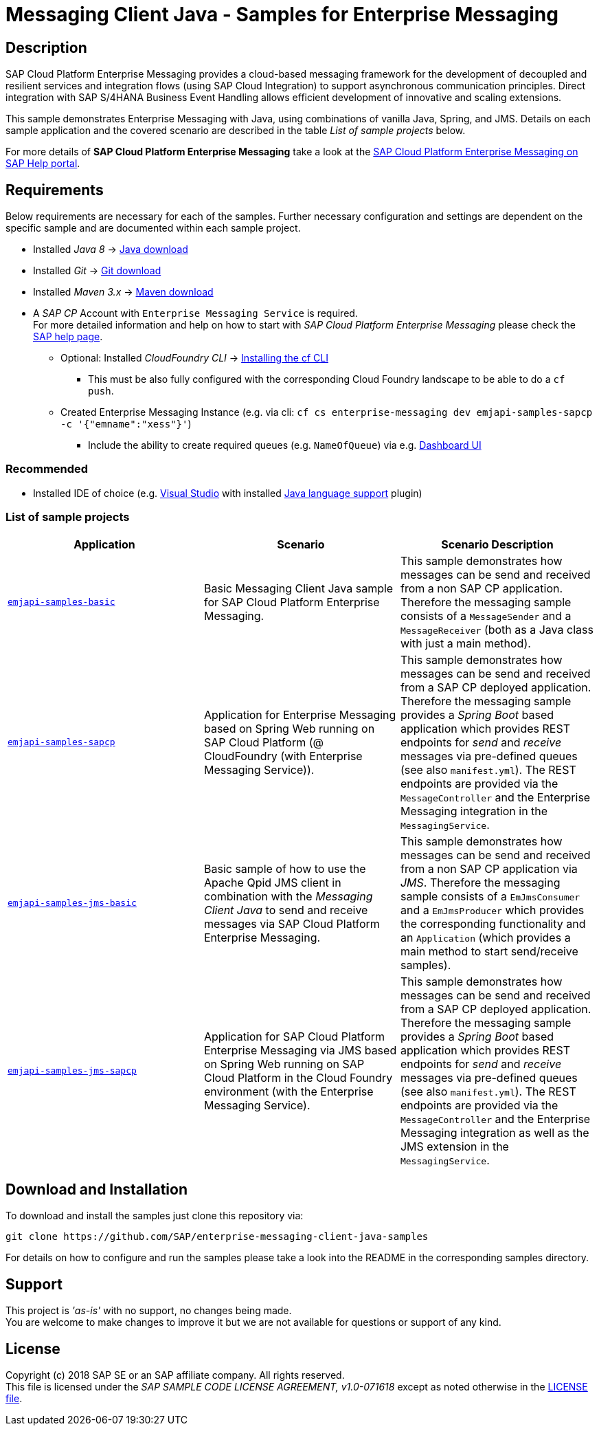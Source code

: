 = Messaging Client Java - Samples for Enterprise Messaging

== Description
SAP Cloud Platform Enterprise Messaging provides a cloud-based messaging framework for the development of decoupled and resilient services and integration flows (using SAP Cloud Integration) to support asynchronous communication principles.
Direct integration with SAP S/4HANA Business Event Handling allows efficient development of innovative and scaling extensions.

This sample demonstrates Enterprise Messaging with Java, using combinations of vanilla Java, Spring, and JMS. Details on each sample application and the covered scenario are described in the table _List of sample projects_ below.

For more details of **SAP Cloud Platform Enterprise Messaging** take a look at the link:https://help.sap.com/viewer/product/SAP_ENTERPRISE_MESSAGING/Cloud/en-US[SAP Cloud Platform Enterprise Messaging on SAP Help portal].


== Requirements
Below requirements are necessary for each of the samples.
Further necessary configuration and settings are dependent on the specific sample and are documented within each sample project.

  * Installed _Java 8_ -> link:https://java.com/de/download/[Java download]
  * Installed _Git_ -> link:https://git-scm.com/downloads[Git download]
  * Installed _Maven 3.x_ -> link:https://maven.apache.org/download.cgi[Maven download]
  * A _SAP CP_ Account with `Enterprise Messaging Service` is required. +
    For more detailed information and help on how to start with _SAP Cloud Platform Enterprise Messaging_ please check the link:https://help.sap.com/viewer/product/SAP_ENTERPRISE_MESSAGING/Cloud/en-US[SAP help page].
    ** Optional: Installed _CloudFoundry CLI_ -> link:https://docs.cloudfoundry.org/cf-cli/install-go-cli.html[Installing the cf CLI] 
    *** This must be also fully configured with the corresponding Cloud Foundry landscape to be able to do a `cf push`.
    ** Created Enterprise Messaging Instance (e.g. via cli: `cf cs enterprise-messaging dev emjapi-samples-sapcp -c '{"emname":"xess"}'`)
    *** Include the ability to create required queues (e.g. `NameOfQueue`) via e.g. link:https://help.sap.com/viewer/bf82e6b26456494cbdd197057c09979f/Cloud/en-US/97a0b3c0067044fcba0df174b9c38f5b.html[Dashboard UI]

=== Recommended

  * Installed IDE of choice (e.g. link:https://code.visualstudio.com/[Visual Studio] with installed link:https://marketplace.visualstudio.com/items?itemName=redhat.java[Java language support] plugin)


=== List of sample projects

[cols=3*,options=header]
|===
|Application
|Scenario
|Scenario Description

|link:./emjapi-samples-basic[`emjapi-samples-basic`]
|Basic Messaging Client Java sample for SAP Cloud Platform Enterprise Messaging.
|This sample demonstrates how messages can be send and received from a non SAP CP application. Therefore the messaging sample consists of a `MessageSender` and a `MessageReceiver` (both as a Java class with just a main method).

|link:./emjapi-samples-sapcp[`emjapi-samples-sapcp`]
|Application for Enterprise Messaging based on Spring Web running on SAP Cloud Platform (@ CloudFoundry (with Enterprise Messaging Service)).
|This sample demonstrates how messages can be send and received from a SAP CP deployed application. Therefore the messaging sample provides a _Spring Boot_ based application which provides REST endpoints for _send_ and _receive_ messages via pre-defined queues (see also `manifest.yml`). The REST endpoints are provided via the `MessageController` and the Enterprise Messaging integration in the `MessagingService`.

|link:./emjapi-samples-jms-basic[`emjapi-samples-jms-basic`]
|Basic sample of how to use the Apache Qpid JMS client in combination with the _Messaging Client Java_ to send and receive messages via SAP Cloud Platform Enterprise Messaging.
|This sample demonstrates how messages can be send and received from a non SAP CP application via _JMS_. Therefore the messaging sample consists of a `EmJmsConsumer` and a `EmJmsProducer` which provides the corresponding functionality and an `Application` (which provides a main method to start send/receive samples).

|link:./emjapi-samples-jms-sapcp[`emjapi-samples-jms-sapcp`]
|Application for SAP Cloud Platform Enterprise Messaging via JMS based on Spring Web running on SAP Cloud Platform in the Cloud Foundry environment (with the Enterprise Messaging Service).
|This sample demonstrates how messages can be send and received from a SAP CP deployed application. Therefore the messaging sample provides a _Spring Boot_ based application which provides REST endpoints for _send_ and _receive_ messages via pre-defined queues (see also `manifest.yml`). The REST endpoints are provided via the `MessageController` and the Enterprise Messaging integration as well as the JMS extension in the `MessagingService`.
|===

== Download and Installation
To download and install the samples just clone this repository via:
```
git clone https://github.com/SAP/enterprise-messaging-client-java-samples
```

For details on how to configure and run the samples please take a look into the README in the corresponding samples directory.

== Support
This project is _'as-is'_ with no support, no changes being made. +
You are welcome to make changes to improve it but we are not available for questions or support of any kind.

== License
Copyright (c) 2018 SAP SE or an SAP affiliate company. All rights reserved. +
This file is licensed under the _SAP SAMPLE CODE LICENSE AGREEMENT, v1.0-071618_ except as noted otherwise in the link:./LICENSE.txt[LICENSE file].

